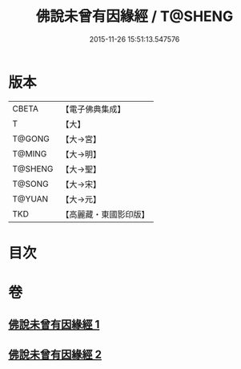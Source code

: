 #+TITLE: 佛說未曾有因緣經 / T@SHENG
#+DATE: 2015-11-26 15:51:13.547576
* 版本
 |     CBETA|【電子佛典集成】|
 |         T|【大】     |
 |    T@GONG|【大→宮】   |
 |    T@MING|【大→明】   |
 |   T@SHENG|【大→聖】   |
 |    T@SONG|【大→宋】   |
 |    T@YUAN|【大→元】   |
 |       TKD|【高麗藏・東國影印版】|

* 目次
* 卷
** [[file:KR6i0450_001.txt][佛說未曾有因緣經 1]]
** [[file:KR6i0450_002.txt][佛說未曾有因緣經 2]]
